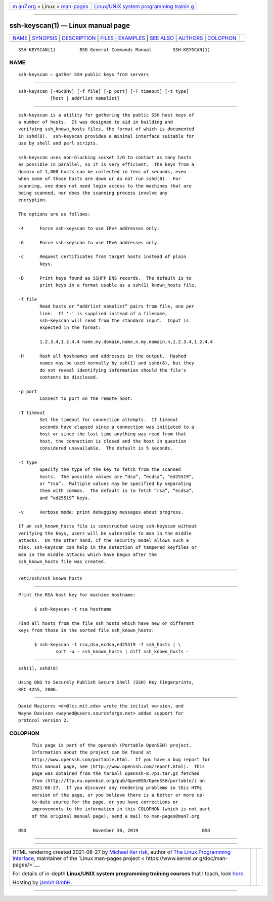 .. container:: page-top

.. container:: nav-bar

   +----------------------------------+----------------------------------+
   | `m                               | `Linux/UNIX system programming   |
   | an7.org <../../../index.html>`__ | trainin                          |
   | > Linux >                        | g <http://man7.org/training/>`__ |
   | `man-pages <../index.html>`__    |                                  |
   +----------------------------------+----------------------------------+

--------------

ssh-keyscan(1) — Linux manual page
==================================

+-----------------------------------+-----------------------------------+
| `NAME <#NAME>`__ \|               |                                   |
| `SYNOPSIS <#SYNOPSIS>`__ \|       |                                   |
| `DESCRIPTION <#DESCRIPTION>`__ \| |                                   |
| `FILES <#FILES>`__ \|             |                                   |
| `EXAMPLES <#EXAMPLES>`__ \|       |                                   |
| `SEE ALSO <#SEE_ALSO>`__ \|       |                                   |
| `AUTHORS <#AUTHORS>`__ \|         |                                   |
| `COLOPHON <#COLOPHON>`__          |                                   |
+-----------------------------------+-----------------------------------+
| .. container:: man-search-box     |                                   |
+-----------------------------------+-----------------------------------+

::

   SSH-KEYSCAN(1)         BSD General Commands Manual        SSH-KEYSCAN(1)

NAME
-------------------------------------------------

::

        ssh-keyscan — gather SSH public keys from servers


---------------------------------------------------------

::

        ssh-keyscan [-46cDHv] [-f file] [-p port] [-T timeout] [-t type]
                    [host | addrlist namelist]


---------------------------------------------------------------

::

        ssh-keyscan is a utility for gathering the public SSH host keys of
        a number of hosts.  It was designed to aid in building and
        verifying ssh_known_hosts files, the format of which is documented
        in sshd(8).  ssh-keyscan provides a minimal interface suitable for
        use by shell and perl scripts.

        ssh-keyscan uses non-blocking socket I/O to contact as many hosts
        as possible in parallel, so it is very efficient.  The keys from a
        domain of 1,000 hosts can be collected in tens of seconds, even
        when some of those hosts are down or do not run sshd(8).  For
        scanning, one does not need login access to the machines that are
        being scanned, nor does the scanning process involve any
        encryption.

        The options are as follows:

        -4      Force ssh-keyscan to use IPv4 addresses only.

        -6      Force ssh-keyscan to use IPv6 addresses only.

        -c      Request certificates from target hosts instead of plain
                keys.

        -D      Print keys found as SSHFP DNS records.  The default is to
                print keys in a format usable as a ssh(1) known_hosts file.

        -f file
                Read hosts or “addrlist namelist” pairs from file, one per
                line.  If ‘-’ is supplied instead of a filename,
                ssh-keyscan will read from the standard input.  Input is
                expected in the format:

                1.2.3.4,1.2.4.4 name.my.domain,name,n.my.domain,n,1.2.3.4,1.2.4.4

        -H      Hash all hostnames and addresses in the output.  Hashed
                names may be used normally by ssh(1) and sshd(8), but they
                do not reveal identifying information should the file's
                contents be disclosed.

        -p port
                Connect to port on the remote host.

        -T timeout
                Set the timeout for connection attempts.  If timeout
                seconds have elapsed since a connection was initiated to a
                host or since the last time anything was read from that
                host, the connection is closed and the host in question
                considered unavailable.  The default is 5 seconds.

        -t type
                Specify the type of the key to fetch from the scanned
                hosts.  The possible values are “dsa”, “ecdsa”, “ed25519”,
                or “rsa”.  Multiple values may be specified by separating
                them with commas.  The default is to fetch “rsa”, “ecdsa”,
                and “ed25519” keys.

        -v      Verbose mode: print debugging messages about progress.

        If an ssh_known_hosts file is constructed using ssh-keyscan without
        verifying the keys, users will be vulnerable to man in the middle
        attacks.  On the other hand, if the security model allows such a
        risk, ssh-keyscan can help in the detection of tampered keyfiles or
        man in the middle attacks which have begun after the
        ssh_known_hosts file was created.


---------------------------------------------------

::

        /etc/ssh/ssh_known_hosts


---------------------------------------------------------

::

        Print the RSA host key for machine hostname:

              $ ssh-keyscan -t rsa hostname

        Find all hosts from the file ssh_hosts which have new or different
        keys from those in the sorted file ssh_known_hosts:

              $ ssh-keyscan -t rsa,dsa,ecdsa,ed25519 -f ssh_hosts | \
                      sort -u - ssh_known_hosts | diff ssh_known_hosts -


---------------------------------------------------------

::

        ssh(1), sshd(8)

        Using DNS to Securely Publish Secure Shell (SSH) Key Fingerprints,
        RFC 4255, 2006.


-------------------------------------------------------

::

        David Mazieres <dm@lcs.mit.edu> wrote the initial version, and
        Wayne Davison <wayned@users.sourceforge.net> added support for
        protocol version 2.

COLOPHON
---------------------------------------------------------

::

        This page is part of the openssh (Portable OpenSSH) project.
        Information about the project can be found at
        http://www.openssh.com/portable.html.  If you have a bug report for
        this manual page, see ⟨http://www.openssh.com/report.html⟩.  This
        page was obtained from the tarball openssh-8.7p1.tar.gz fetched
        from ⟨http://ftp.eu.openbsd.org/pub/OpenBSD/OpenSSH/portable/⟩ on
        2021-08-27.  If you discover any rendering problems in this HTML
        version of the page, or you believe there is a better or more up-
        to-date source for the page, or you have corrections or
        improvements to the information in this COLOPHON (which is not part
        of the original manual page), send a mail to man-pages@man7.org

   BSD                         November 30, 2019                        BSD

--------------

--------------

.. container:: footer

   +-----------------------+-----------------------+-----------------------+
   | HTML rendering        |                       | |Cover of TLPI|       |
   | created 2021-08-27 by |                       |                       |
   | `Michael              |                       |                       |
   | Ker                   |                       |                       |
   | risk <https://man7.or |                       |                       |
   | g/mtk/index.html>`__, |                       |                       |
   | author of `The Linux  |                       |                       |
   | Programming           |                       |                       |
   | Interface <https:     |                       |                       |
   | //man7.org/tlpi/>`__, |                       |                       |
   | maintainer of the     |                       |                       |
   | `Linux man-pages      |                       |                       |
   | project <             |                       |                       |
   | https://www.kernel.or |                       |                       |
   | g/doc/man-pages/>`__. |                       |                       |
   |                       |                       |                       |
   | For details of        |                       |                       |
   | in-depth **Linux/UNIX |                       |                       |
   | system programming    |                       |                       |
   | training courses**    |                       |                       |
   | that I teach, look    |                       |                       |
   | `here <https://ma     |                       |                       |
   | n7.org/training/>`__. |                       |                       |
   |                       |                       |                       |
   | Hosting by `jambit    |                       |                       |
   | GmbH                  |                       |                       |
   | <https://www.jambit.c |                       |                       |
   | om/index_en.html>`__. |                       |                       |
   +-----------------------+-----------------------+-----------------------+

--------------

.. container:: statcounter

   |Web Analytics Made Easy - StatCounter|

.. |Cover of TLPI| image:: https://man7.org/tlpi/cover/TLPI-front-cover-vsmall.png
   :target: https://man7.org/tlpi/
.. |Web Analytics Made Easy - StatCounter| image:: https://c.statcounter.com/7422636/0/9b6714ff/1/
   :class: statcounter
   :target: https://statcounter.com/
